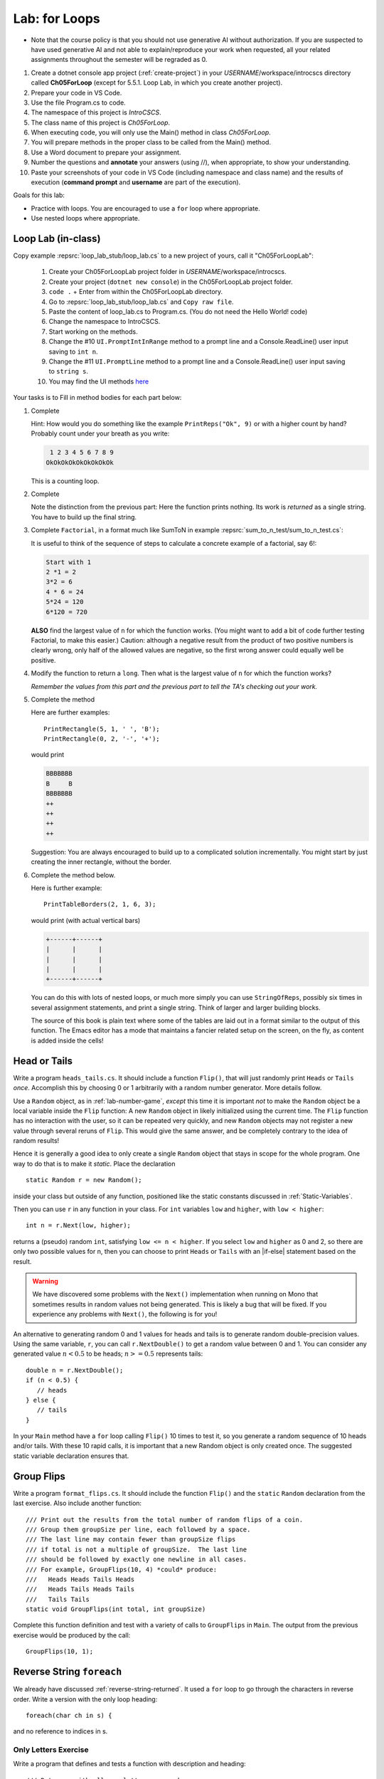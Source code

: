 .. index:: labs; for loops

.. _lab-for-loops:
   
Lab: for Loops
================

- Note that the course policy is that you should not use generative AI 
  without authorization. If you are suspected to have used generative AI 
  and not able to explain/reproduce your work when requested, all your 
  related assignments throughout the semester will be regraded as 0.

#. Create a dotnet console app project (:ref:`create-project`) in your *USERNAME*/workspace/introcscs directory 
   called **Ch05ForLoop** (except for 5.5.1. Loop Lab, in which you create another project). 
#. Prepare your code in VS Code. 
#. Use the file Program.cs to code.    
#. The namespace of this project is *IntroCSCS*. 
#. The class name of this project is *Ch05ForLoop*. 
#. When executing code, you will only use the Main() method in class *Ch05ForLoop*. 
#. You will prepare methods in the proper class to be called from 
   the Main() method. 
#. Use a Word document to prepare your assignment. 
#. Number the questions and **annotate** your answers (using //), when appropriate, to show your understanding. 
#. Paste your screenshots of your code in VS Code (including namespace and class 
   name) and the results of execution (**command prompt** and **username** are part of the execution). 


Goals for this lab:

- Practice with loops. You are encouraged to use a ``for`` loop where appropriate.
- Use nested loops where appropriate.


Loop Lab (in-class)
--------------------

Copy example :repsrc:`loop_lab_stub/loop_lab.cs` to a new project of yours, call it 
"Ch05ForLoopLab":

   #. Create your Ch05ForLoopLab project folder in *USERNAME*/workspace/introcscs.
   #. Create your project (``dotnet new console``) in the Ch05ForLoopLab project folder.
   #. ``code .`` + Enter from within the Ch05ForLoopLab directory. 
   #. Go to :repsrc:`loop_lab_stub/loop_lab.cs` and ``Copy raw file``.
   #. Paste the content of loop_lab.cs to Program.cs. (You do not need the Hello World! code)
   #. Change the namespace to IntroCSCS. 
   #. Start working on the methods. 
   #. Change the #10 ``UI.PromptIntInRange`` method to a prompt line and a Console.ReadLine() user input saving to ``int n``. 
   #. Change the #11 ``UI.PromptLine`` method to a prompt line and a Console.ReadLine() user input saving to ``string s``. 
   #. You may find the UI methods `here <https://github.com/mstbit/introcs-csharp-examples/blob/master/ui/ui.cs>`_

Your tasks is to Fill in method bodies for each part below: 

.. index:: PrintReps

#.  Complete  

    .. literalinclude:: ../../examples/introcs/loop_lab_stub/loop_lab.cs
       :start-after: PrintReps chunk
       :end-before: body
       :dedent: 6

    Hint:  How would you do something like the example
    ``PrintReps("Ok", 9)`` or with a higher count by hand?  
    Probably count under your breath as you write:
    
    .. code-block:: none

        1 2 3 4 5 6 7 8 9
       OkOkOkOkOkOkOkOkOk
    
    This is a counting loop.
    

    .. index:: StringOfReps
    
#.  Complete  

    .. literalinclude:: ../../examples/introcs/loop_lab_stub/loop_lab.cs
       :start-after: StringOfReps chunk
       :end-before: body
       :dedent: 6

    Note the distinction from the previous part:  Here the function prints nothing.
    Its work is *returned* as a single string.  You have to build up the final
    string.
    
    .. index:: Factorial
    
#.  Complete ``Factorial``, in a format much like SumToN in example 
    :repsrc:`sum_to_n_test/sum_to_n_test.cs`:  
    
    .. literalinclude:: ../../examples/introcs/loop_lab_stub/loop_lab.cs
       :start-after: Factorial chunk
       :end-before: body
       :dedent: 6
    
    It is useful to think of the sequence of steps to calculate a 
    concrete example of a factorial, say 6!:
    
    .. code-block:: none

       Start with 1
       2 *1 = 2
       3*2 = 6
       4 * 6 = 24
       5*24 = 120
       6*120 = 720

    **ALSO** find the largest value of ``n`` for which the function works.
    (You might want to add a bit of code further testing Factorial,
    to make this easier.)  Caution:  although a negative result from the 
    product of two positive numbers is clearly wrong, only half of the
    allowed values are negative, so the first wrong answer could equally well
    be positive.
    
#.  Modify the function to return a ``long``.  
    Then what is the largest value of ``n`` for which the function works?
    
    *Remember the values from this part and the previous part*
    *to tell the TA's checking out your work.*

    .. index:: PrintRectangle
      
#.  Complete the method

    .. literalinclude:: ../../examples/introcs/loop_lab_stub/loop_lab.cs
       :start-after: PrintRectangle chunk
       :end-before: body
       :dedent: 6
    
    Here are further examples::
        
        PrintRectangle(5, 1, ' ', 'B');
        PrintRectangle(0, 2, '-', '+');
    
    would print
    
    .. code-block:: none

       BBBBBBB
       B     B
       BBBBBBB
       ++
       ++
       ++
       ++
    
    Suggestion:  You are always encouraged to build up to a complicated solution 
    incrementally.
    You might start by just creating the inner rectangle, without the border.

#.  Complete the method below.  

    .. literalinclude:: ../../examples/introcs/loop_lab_stub/loop_lab.cs
       :start-after: PrintTableBorders chunk
       :end-before: body
       :dedent: 6
    
    Here is further example::
        
        PrintTableBorders(2, 1, 6, 3);
    
    would print (with actual vertical bars)
    
    .. code-block:: none

       +------+------+
       |      |      |
       |      |      |
       |      |      |
       +------+------+
    
    You can do this with lots of nested loops, 
    or much more simply you can use ``StringOfReps``, possibly six times
    in several assignment statements, 
    and print a single string.  Think of larger and larger building blocks.
   
    The source of this book is plain text where some of the tables are laid out
    in a format similar to the output of this function.  The Emacs editor 
    has a mode that maintains
    a fancier related setup on the screen, on the fly,
    as content is added inside the cells!
   



.. index:: Random; static variable
.. index:: Random; heads or tails exercise
   exercise; heads or tails
   heads or tails exercise
   
.. _head_tails_exercise:

Head or Tails 
---------------

Write a program ``heads_tails.cs``. It should include a function ``Flip()``,
that will just randomly print ``Heads`` or ``Tails`` *once*.
Accomplish this by choosing 0 or 1 arbitrarily with a random
number generator.  More details follow.
 
Use a ``Random`` object, as in :ref:`lab-number-game`, *except* this time it is 
important *not* to make the ``Random`` object be a local variable inside 
the ``Flip`` function:  A new ``Random`` object in likely 
initialized using the current time.  The ``Flip`` function has no interaction 
with the user,
so it can be repeated very quickly, and new ``Random`` objects
may not register a new value
through several reruns of ``Flip``.  This would give the same answer, 
and be completely contrary to the idea of random results!

Hence it is generally a good idea to only create a single ``Random`` object
that stays in scope for the whole program.
One way to do that is to make it *static*.  Place the declaration ::

  static Random r = new Random();

inside your class but outside of any function, positioned like 
the static constants discussed in :ref:`Static-Variables`.
  
Then you can use ``r`` in any function in your class.  
For ``int`` variables ``low`` and ``higher``, with ``low < higher``::
 
    int n = r.Next(low, higher);

returns a (pseudo) random ``int``, satisfying ``low <= n < higher``.
If you select ``low`` and ``higher`` as 0 and 2, 
so there are only two possible values for n,
then you can choose to print ``Heads`` or ``Tails`` with an
|if-else| statement based on the result.

.. warning::

   We have discovered some problems with the ``Next()`` implementation
   when running on Mono that sometimes results in random values not
   being generated. This is likely a bug that will be fixed. If you
   experience any problems with ``Next()``, the following is for you!

An alternative to generating random 0 and 1 values for heads and tails
is to generate random double-precision values. Using the same
variable, ``r``, you can call ``r.NextDouble()`` to get a random value
between 0 and 1. You can consider any generated value :math:`n < 0.5` to
be heads; :math:`n >= 0.5` represents tails::

    double n = r.NextDouble();
    if (n < 0.5) {
       // heads
    } else {
       // tails
    }
    
In your ``Main`` method have a ``for`` loop calling  ``Flip()``
10 times to test it, so you generate a random sequence of 
10 heads and/or tails.  With these 10 rapid calls, it is important
that a new Random object is only created once.  The suggested static
variable declaration ensures that.


.. index:: exercise; GroupFlips

Group Flips 
-------------

Write a program ``format_flips.cs``. It should include the function ``Flip()``
and the ``static`` ``Random`` declaration 
from the last exercise.  Also include another function::
 
   /// Print out the results from the total number of random flips of a coin.
   /// Group them groupSize per line, each followed by a space.
   /// The last line may contain fewer than groupSize flips 
   /// if total is not a multiple of groupSize.  The last line
   /// should be followed by exactly one newline in all cases.
   /// For example, GroupFlips(10, 4) *could* produce:
   ///   Heads Heads Tails Heads 
   ///   Heads Tails Heads Tails
   ///   Tails Tails 
   static void GroupFlips(int total, int groupSize)

Complete this function definition and test 
with a variety of calls to ``GroupFlips`` in ``Main``.  
The output from the previous exercise would be produced by the call::

    GroupFlips(10, 1);
    
.. index:: exercise; reverse string foreach

.. _reverse-string-foreach:
  
Reverse String ``foreach`` 
---------------------------

We already have discussed :ref:`reverse-string-returned`.
It used a ``for`` loop to go through the characters in
reverse order.  Write a version with the only loop heading::

   foreach(char ch in s) {
   
and no reference to indices in s.


.. index:: exercise; only letters
   only letters exercise; 

.. _only-letters-ex:
  
Only Letters Exercise
~~~~~~~~~~~~~~~~~~~~~~~~~

Write a program that defines and tests a function with
description and heading::

    /// Return s with all non-letters removed.
    /// For example OnlyLetters("Hello, World!") returns "HelloWorld".
    static string OnlyLetters(string s)

Assume the English alphabet.
    
.. index:: exercise; palindrome
   palindrome exercise; 

.. _palindrome-ex:
  
Palindrome Exercise
~~~~~~~~~~~~~~~~~~~~~~~~~

Write a program ``palindrome.cs`` that defines and tests a function with
description and heading::

    /// Return true when s is a palindrome.
    /// For example IsPalindrome("A Toyota!") returns true.
    static bool IsPalindrome(string s)
  
A palindrome is a string that contains the same sequence of letters,
ignoring capitalization, forward and backward.  Non-letters are ignored.
Examples are "Madam, I'm Adam." and "Able was I 'ere I saw Elba."

``IsPalindrome`` can be written very concisely by copying and using
functions from previous exercises.

.. index:: exercise; nested play computer


Predict what these code fragments print.  Then check yourself in csharp::

    for (int i = 3; i > 0; i--) {
        for (int j = i; j < 4; j++) {
            Console.Write(j);
        }
        Console.WriteLine();
    }
        
    string s = "abcdef";    
    for (int i = 1; i < s.Length; i += 2) {
        for (int k = 0; k < i; k++) {
            Console.Write(s[i]);
        }
    }

.. index:: exercise; power table

.. _power_table_exercise:

Power Table Exercise
~~~~~~~~~~~~~~~~~~~~~~~~~~~~~~~~~
    
a.  Write a program :file:`power_table.cs` that completes and tests 
    the function with this heading.  Be sure your program tests 
    with several values for each parameter::

       /// Print a table of powers of positive integers.  
       /// Assume 1 <= nMax <= 12, 1 <= powerMax <= 7. 
       /// Example: output of PowerTable(3, 4)
       ///       n^1       n^2      n^3      n^4
       ///         1         1        1        1
       ///         2         4        8       16
       ///         3         9       27       81     
       ///
       public static void PowerTable(int nMax, int powerMax) 
   
    Make sure the table always ends up with right-justified columns.

b.  Make the table have columns all the same width, but
    make the width be as small as possible for the parameters
    provided, leaving a minimal one space (but not less!) between columns
    somewhere in the table. Consider heading widths, too.

